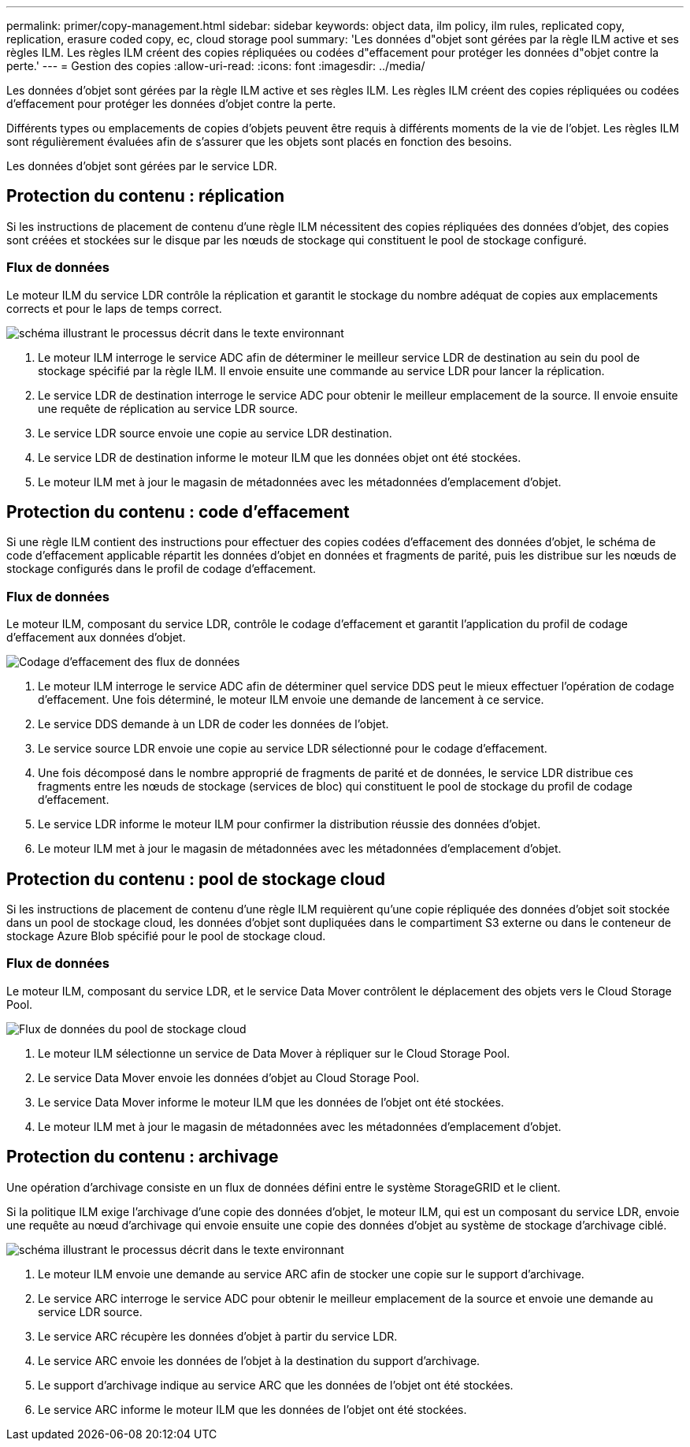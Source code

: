 ---
permalink: primer/copy-management.html 
sidebar: sidebar 
keywords: object data, ilm policy, ilm rules, replicated copy, replication, erasure coded copy, ec, cloud storage pool 
summary: 'Les données d"objet sont gérées par la règle ILM active et ses règles ILM. Les règles ILM créent des copies répliquées ou codées d"effacement pour protéger les données d"objet contre la perte.' 
---
= Gestion des copies
:allow-uri-read: 
:icons: font
:imagesdir: ../media/


[role="lead"]
Les données d'objet sont gérées par la règle ILM active et ses règles ILM. Les règles ILM créent des copies répliquées ou codées d'effacement pour protéger les données d'objet contre la perte.

Différents types ou emplacements de copies d'objets peuvent être requis à différents moments de la vie de l'objet. Les règles ILM sont régulièrement évaluées afin de s'assurer que les objets sont placés en fonction des besoins.

Les données d'objet sont gérées par le service LDR.



== Protection du contenu : réplication

Si les instructions de placement de contenu d'une règle ILM nécessitent des copies répliquées des données d'objet, des copies sont créées et stockées sur le disque par les nœuds de stockage qui constituent le pool de stockage configuré.



=== Flux de données

Le moteur ILM du service LDR contrôle la réplication et garantit le stockage du nombre adéquat de copies aux emplacements corrects et pour le laps de temps correct.

image::../media/replication_data_flow.png[schéma illustrant le processus décrit dans le texte environnant]

. Le moteur ILM interroge le service ADC afin de déterminer le meilleur service LDR de destination au sein du pool de stockage spécifié par la règle ILM. Il envoie ensuite une commande au service LDR pour lancer la réplication.
. Le service LDR de destination interroge le service ADC pour obtenir le meilleur emplacement de la source. Il envoie ensuite une requête de réplication au service LDR source.
. Le service LDR source envoie une copie au service LDR destination.
. Le service LDR de destination informe le moteur ILM que les données objet ont été stockées.
. Le moteur ILM met à jour le magasin de métadonnées avec les métadonnées d'emplacement d'objet.




== Protection du contenu : code d'effacement

Si une règle ILM contient des instructions pour effectuer des copies codées d'effacement des données d'objet, le schéma de code d'effacement applicable répartit les données d'objet en données et fragments de parité, puis les distribue sur les nœuds de stockage configurés dans le profil de codage d'effacement.



=== Flux de données

Le moteur ILM, composant du service LDR, contrôle le codage d'effacement et garantit l'application du profil de codage d'effacement aux données d'objet.

image::../media/erasure_coding_data_flow.png[Codage d'effacement des flux de données]

. Le moteur ILM interroge le service ADC afin de déterminer quel service DDS peut le mieux effectuer l'opération de codage d'effacement. Une fois déterminé, le moteur ILM envoie une demande de lancement à ce service.
. Le service DDS demande à un LDR de coder les données de l'objet.
. Le service source LDR envoie une copie au service LDR sélectionné pour le codage d'effacement.
. Une fois décomposé dans le nombre approprié de fragments de parité et de données, le service LDR distribue ces fragments entre les nœuds de stockage (services de bloc) qui constituent le pool de stockage du profil de codage d'effacement.
. Le service LDR informe le moteur ILM pour confirmer la distribution réussie des données d'objet.
. Le moteur ILM met à jour le magasin de métadonnées avec les métadonnées d'emplacement d'objet.




== Protection du contenu : pool de stockage cloud

Si les instructions de placement de contenu d'une règle ILM requièrent qu'une copie répliquée des données d'objet soit stockée dans un pool de stockage cloud, les données d'objet sont dupliquées dans le compartiment S3 externe ou dans le conteneur de stockage Azure Blob spécifié pour le pool de stockage cloud.



=== Flux de données

Le moteur ILM, composant du service LDR, et le service Data Mover contrôlent le déplacement des objets vers le Cloud Storage Pool.

image::../media/cloud_storage_pool_data_flow.png[Flux de données du pool de stockage cloud]

. Le moteur ILM sélectionne un service de Data Mover à répliquer sur le Cloud Storage Pool.
. Le service Data Mover envoie les données d'objet au Cloud Storage Pool.
. Le service Data Mover informe le moteur ILM que les données de l'objet ont été stockées.
. Le moteur ILM met à jour le magasin de métadonnées avec les métadonnées d'emplacement d'objet.




== Protection du contenu : archivage

Une opération d'archivage consiste en un flux de données défini entre le système StorageGRID et le client.

Si la politique ILM exige l'archivage d'une copie des données d'objet, le moteur ILM, qui est un composant du service LDR, envoie une requête au nœud d'archivage qui envoie ensuite une copie des données d'objet au système de stockage d'archivage ciblé.

image::../media/archiving_data_flow.png[schéma illustrant le processus décrit dans le texte environnant]

. Le moteur ILM envoie une demande au service ARC afin de stocker une copie sur le support d'archivage.
. Le service ARC interroge le service ADC pour obtenir le meilleur emplacement de la source et envoie une demande au service LDR source.
. Le service ARC récupère les données d'objet à partir du service LDR.
. Le service ARC envoie les données de l'objet à la destination du support d'archivage.
. Le support d'archivage indique au service ARC que les données de l'objet ont été stockées.
. Le service ARC informe le moteur ILM que les données de l'objet ont été stockées.

